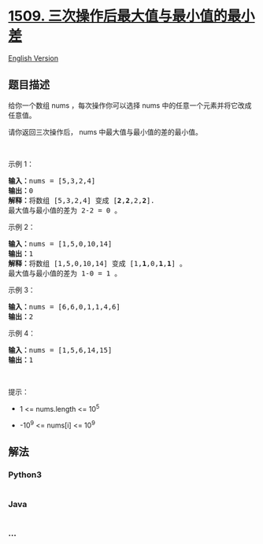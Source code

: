 * [[https://leetcode-cn.com/problems/minimum-difference-between-largest-and-smallest-value-in-three-moves][1509.
三次操作后最大值与最小值的最小差]]
  :PROPERTIES:
  :CUSTOM_ID: 三次操作后最大值与最小值的最小差
  :END:
[[./solution/1500-1599/1509.Minimum Difference Between Largest and Smallest Value in Three Moves/README_EN.org][English
Version]]

** 题目描述
   :PROPERTIES:
   :CUSTOM_ID: 题目描述
   :END:

#+begin_html
  <!-- 这里写题目描述 -->
#+end_html

#+begin_html
  <p>
#+end_html

给你一个数组 nums ，每次操作你可以选择 nums 中的任意一个元素并将它改成任意值。

#+begin_html
  </p>
#+end_html

#+begin_html
  <p>
#+end_html

请你返回三次操作后， nums 中最大值与最小值的差的最小值。

#+begin_html
  </p>
#+end_html

#+begin_html
  <p>
#+end_html

 

#+begin_html
  </p>
#+end_html

#+begin_html
  <p>
#+end_html

示例 1：

#+begin_html
  </p>
#+end_html

#+begin_html
  <pre><strong>输入：</strong>nums = [5,3,2,4]
  <strong>输出：</strong>0
  <strong>解释：</strong>将数组 [5,3,2,4] 变成 [<strong>2</strong>,<strong>2</strong>,2,<strong>2</strong>].
  最大值与最小值的差为 2-2 = 0 。</pre>
#+end_html

#+begin_html
  <p>
#+end_html

示例 2：

#+begin_html
  </p>
#+end_html

#+begin_html
  <pre><strong>输入：</strong>nums = [1,5,0,10,14]
  <strong>输出：</strong>1
  <strong>解释：</strong>将数组 [1,5,0,10,14] 变成 [1,<strong>1</strong>,0,<strong>1</strong>,<strong>1</strong>] 。
  最大值与最小值的差为 1-0 = 1 。
  </pre>
#+end_html

#+begin_html
  <p>
#+end_html

示例 3：

#+begin_html
  </p>
#+end_html

#+begin_html
  <pre><strong>输入：</strong>nums = [6,6,0,1,1,4,6]
  <strong>输出：</strong>2
  </pre>
#+end_html

#+begin_html
  <p>
#+end_html

示例 4：

#+begin_html
  </p>
#+end_html

#+begin_html
  <pre><strong>输入：</strong>nums = [1,5,6,14,15]
  <strong>输出：</strong>1
  </pre>
#+end_html

#+begin_html
  <p>
#+end_html

 

#+begin_html
  </p>
#+end_html

#+begin_html
  <p>
#+end_html

提示：

#+begin_html
  </p>
#+end_html

#+begin_html
  <ul>
#+end_html

#+begin_html
  <li>
#+end_html

1 <= nums.length <= 10^5

#+begin_html
  </li>
#+end_html

#+begin_html
  <li>
#+end_html

-10^9 <= nums[i] <= 10^9

#+begin_html
  </li>
#+end_html

#+begin_html
  </ul>
#+end_html

** 解法
   :PROPERTIES:
   :CUSTOM_ID: 解法
   :END:

#+begin_html
  <!-- 这里可写通用的实现逻辑 -->
#+end_html

#+begin_html
  <!-- tabs:start -->
#+end_html

*** *Python3*
    :PROPERTIES:
    :CUSTOM_ID: python3
    :END:

#+begin_html
  <!-- 这里可写当前语言的特殊实现逻辑 -->
#+end_html

#+begin_src python
#+end_src

*** *Java*
    :PROPERTIES:
    :CUSTOM_ID: java
    :END:

#+begin_html
  <!-- 这里可写当前语言的特殊实现逻辑 -->
#+end_html

#+begin_src java
#+end_src

*** *...*
    :PROPERTIES:
    :CUSTOM_ID: section
    :END:
#+begin_example
#+end_example

#+begin_html
  <!-- tabs:end -->
#+end_html
